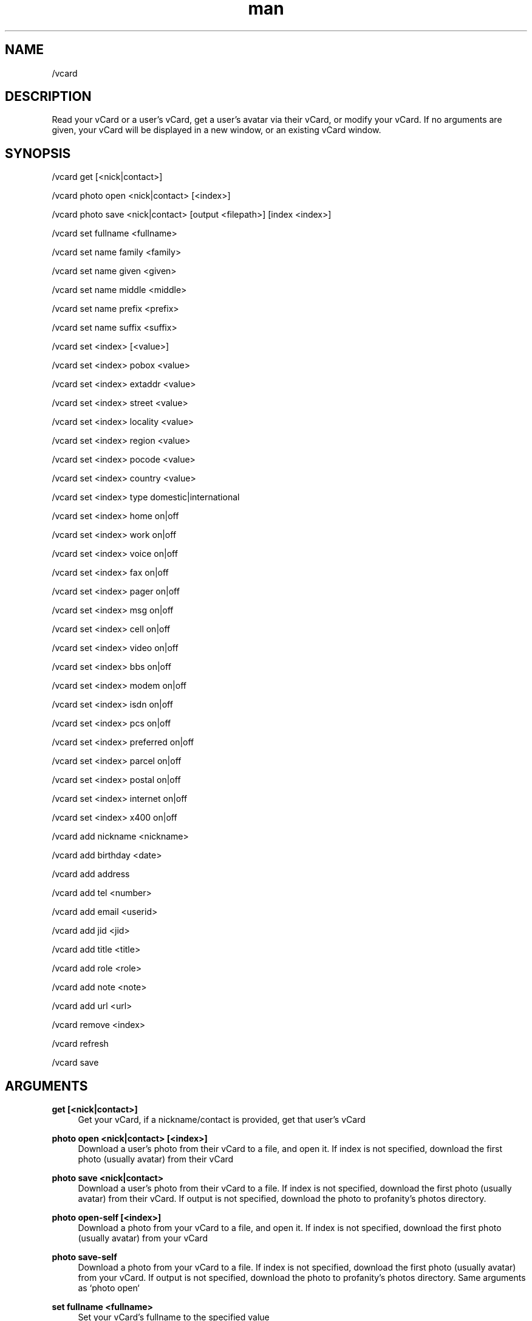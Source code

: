 .TH man 1 "2023-08-03" "0.13.1" "Profanity XMPP client"

.SH NAME
/vcard

.SH DESCRIPTION
Read your vCard or a user's vCard, get a user's avatar via their vCard, or modify your vCard. If no arguments are given, your vCard will be displayed in a new window, or an existing vCard window.

.SH SYNOPSIS
/vcard get [<nick|contact>]

.LP
/vcard photo open <nick|contact> [<index>]

.LP
/vcard photo save <nick|contact> [output <filepath>] [index <index>]

.LP
/vcard set fullname <fullname>

.LP
/vcard set name family <family>

.LP
/vcard set name given <given>

.LP
/vcard set name middle <middle>

.LP
/vcard set name prefix <prefix>

.LP
/vcard set name suffix <suffix>

.LP
/vcard set <index> [<value>]

.LP
/vcard set <index> pobox <value>

.LP
/vcard set <index> extaddr <value>

.LP
/vcard set <index> street <value>

.LP
/vcard set <index> locality <value>

.LP
/vcard set <index> region <value>

.LP
/vcard set <index> pocode <value>

.LP
/vcard set <index> country <value>

.LP
/vcard set <index> type domestic|international

.LP
/vcard set <index> home on|off

.LP
/vcard set <index> work on|off

.LP
/vcard set <index> voice on|off

.LP
/vcard set <index> fax on|off

.LP
/vcard set <index> pager on|off

.LP
/vcard set <index> msg on|off

.LP
/vcard set <index> cell on|off

.LP
/vcard set <index> video on|off

.LP
/vcard set <index> bbs on|off

.LP
/vcard set <index> modem on|off

.LP
/vcard set <index> isdn on|off

.LP
/vcard set <index> pcs on|off

.LP
/vcard set <index> preferred on|off

.LP
/vcard set <index> parcel on|off

.LP
/vcard set <index> postal on|off

.LP
/vcard set <index> internet on|off

.LP
/vcard set <index> x400 on|off

.LP
/vcard add nickname <nickname>

.LP
/vcard add birthday <date>

.LP
/vcard add address

.LP
/vcard add tel <number>

.LP
/vcard add email <userid>

.LP
/vcard add jid <jid>

.LP
/vcard add title <title>

.LP
/vcard add role <role>

.LP
/vcard add note <note>

.LP
/vcard add url <url>

.LP
/vcard remove <index>

.LP
/vcard refresh

.LP
/vcard save

.LP

.SH ARGUMENTS
.PP
\fBget [<nick|contact>]\fR
.RS 4
Get your vCard, if a nickname/contact is provided, get that user's vCard
.RE
.PP
\fBphoto open <nick|contact> [<index>]\fR
.RS 4
Download a user's photo from their vCard to a file, and open it. If index is not specified, download the first photo (usually avatar) from their vCard
.RE
.PP
\fBphoto save <nick|contact>\fR
.RS 4
Download a user's photo from their vCard to a file. If index is not specified, download the first photo (usually avatar) from their vCard. If output is not specified, download the photo to profanity's photos directory.
.RE
.PP
\fBphoto open-self [<index>]\fR
.RS 4
Download a photo from your vCard to a file, and open it. If index is not specified, download the first photo (usually avatar) from your vCard
.RE
.PP
\fBphoto save-self\fR
.RS 4
Download a photo from your vCard to a file. If index is not specified, download the first photo (usually avatar) from your vCard. If output is not specified, download the photo to profanity's photos directory. Same arguments as `photo open`
.RE
.PP
\fBset fullname <fullname>\fR
.RS 4
Set your vCard's fullname to the specified value
.RE
.PP
\fBset name family <family>\fR
.RS 4
Set your vCard's family name to the specified value
.RE
.PP
\fBset name given <given>\fR
.RS 4
Set your vCard's given name to the specified value
.RE
.PP
\fBset name middle <middle>\fR
.RS 4
Set your vCard's middle name to the specified value
.RE
.PP
\fBset name prefix <prefix>\fR
.RS 4
Set your vCard's prefix name to the specified value
.RE
.PP
\fBset name suffix <suffix>\fR
.RS 4
Set your vCard's suffix name to the specified value
.RE
.PP
\fBset <index> [<value>]\fR
.RS 4
Set the main field in a element in your vCard to the specified value, or if no value was specified, modify the field in an editor, This only works in elements that have one field.
.RE
.PP
\fBset <index> pobox <value>\fR
.RS 4
Set the P.O. box in an address element in your vCard to the specified value.
.RE
.PP
\fBset <index> extaddr <value>\fR
.RS 4
Set the extended address in an address element in your vCard to the specified value.
.RE
.PP
\fBset <index> street <value>\fR
.RS 4
Set the street in an address element in your vCard to the specified value.
.RE
.PP
\fBset <index> locality <value>\fR
.RS 4
Set the locality in an address element in your vCard to the specified value.
.RE
.PP
\fBset <index> region <value>\fR
.RS 4
Set the region in an address element in your vCard to the specified value.
.RE
.PP
\fBset <index> pocode <value>\fR
.RS 4
Set the P.O. code in an address element in your vCard to the specified value.
.RE
.PP
\fBset <index> type domestic|international\fR
.RS 4
Set the type in an address element in your vCard to either domestic or international.
.RE
.PP
\fBset <index> home on|off\fR
.RS 4
Set the home option in an element in your vCard. (address, telephone, e-mail only)
.RE
.PP
\fBset <index> work on|off\fR
.RS 4
Set the work option in an element in your vCard. (address, telephone, e-mail only)
.RE
.PP
\fBset <index> voice on|off\fR
.RS 4
Set the voice option in a telephone element in your vCard.
.RE
.PP
\fBset <index> fax on|off\fR
.RS 4
Set the fax option in a telephone element in your vCard.
.RE
.PP
\fBset <index> pager on|off\fR
.RS 4
Set the pager option in a telephone element in your vCard.
.RE
.PP
\fBset <index> msg on|off\fR
.RS 4
Set the message option in a telephone element in your vCard.
.RE
.PP
\fBset <index> cell on|off\fR
.RS 4
Set the cellphone option in a telephone element in your vCard.
.RE
.PP
\fBset <index> video on|off\fR
.RS 4
Set the video option in a telephone element in your vCard.
.RE
.PP
\fBset <index> bbs on|off\fR
.RS 4
Set the BBS option in a telephone element in your vCard.
.RE
.PP
\fBset <index> modem on|off\fR
.RS 4
Set the modem option in a telephone element in your vCard.
.RE
.PP
\fBset <index> isdn on|off\fR
.RS 4
Set the ISDN option in a telephone element in your vCard.
.RE
.PP
\fBset <index> pcs on|off\fR
.RS 4
Set the PCS option in a telephone element in your vCard.
.RE
.PP
\fBset <index> preferred on|off\fR
.RS 4
Set the preferred option in an element in your vCard. (address, telephone, e-mail only)
.RE
.PP
\fBset <index> parcel on|off\fR
.RS 4
Set the parcel option in an address element in your vCard.
.RE
.PP
\fBset <index> postal on|off\fR
.RS 4
Set the postal option in an address element in your vCard.
.RE
.PP
\fBset <index> internet on|off\fR
.RS 4
Set the internet option in an e-mail address in your vCard.
.RE
.PP
\fBset <index> x400 on|off\fR
.RS 4
Set the X400 option in an e-mail address in your vCard.
.RE
.PP
\fBadd nickname <nickname>\fR
.RS 4
Add a nickname to your vCard
.RE
.PP
\fBadd birthday <date>\fR
.RS 4
Add a birthday date to your vCard
.RE
.PP
\fBadd address\fR
.RS 4
Add an address to your vCard
.RE
.PP
\fBadd tel <number>\fR
.RS 4
Add a telephone number to your vCard
.RE
.PP
\fBadd email <userid>\fR
.RS 4
Add an e-mail address to your vCard
.RE
.PP
\fBadd jid <jid>\fR
.RS 4
Add a Jabber ID to your vCard
.RE
.PP
\fBadd title <title>\fR
.RS 4
Add a title to your vCard
.RE
.PP
\fBadd role <role>\fR
.RS 4
Add a role to your vCard
.RE
.PP
\fBadd note <note>\fR
.RS 4
Add a note to your vCard
.RE
.PP
\fBadd url <url>\fR
.RS 4
Add a URL to your vCard
.RE
.PP
\fBremove <index>\fR
.RS 4
Remove a element in your vCard by index
.RE
.PP
\fBrefresh\fR
.RS 4
Refreshes the local copy of the current account's vCard (undoes all your unpublished modifications)
.RE
.PP
\fBsave\fR
.RS 4
Save changes to the server
.RE
